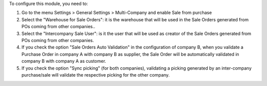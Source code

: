 To configure this module, you need to:


#. Go to the menu Settings > General Settings > Multi-Company and enable ​Sale from purchase

#. Select the "Warehouse for Sale Orders": it is the warehouse that will be used in the Sale Orders generated from POs coming from other companies..

#. Select the "Intercompany Sale User": is it the user that will be used as creator of the Sale Orders generated from POs coming from other companies.

#. If you check the option "Sale Orders Auto Validation" in the configuration of company B, when you validate a Purchase Order in company A with company B as supplier, the Sale Order will be automatically validated in company B with company A as customer.

#. If you check the option "Sync picking" (for both companies), validating a picking generated by an inter-company purchase/sale will validate the respective picking for the other company.
